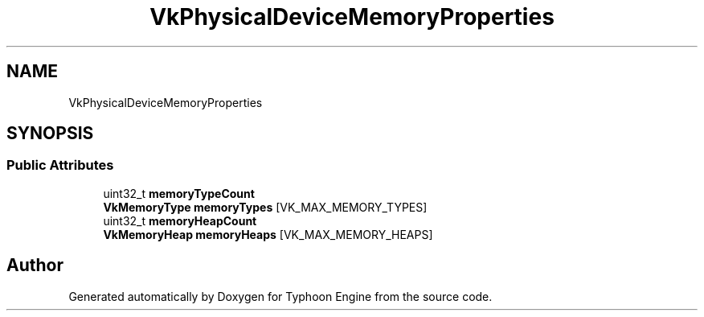 .TH "VkPhysicalDeviceMemoryProperties" 3 "Sat Jul 20 2019" "Version 0.1" "Typhoon Engine" \" -*- nroff -*-
.ad l
.nh
.SH NAME
VkPhysicalDeviceMemoryProperties
.SH SYNOPSIS
.br
.PP
.SS "Public Attributes"

.in +1c
.ti -1c
.RI "uint32_t \fBmemoryTypeCount\fP"
.br
.ti -1c
.RI "\fBVkMemoryType\fP \fBmemoryTypes\fP [VK_MAX_MEMORY_TYPES]"
.br
.ti -1c
.RI "uint32_t \fBmemoryHeapCount\fP"
.br
.ti -1c
.RI "\fBVkMemoryHeap\fP \fBmemoryHeaps\fP [VK_MAX_MEMORY_HEAPS]"
.br
.in -1c

.SH "Author"
.PP 
Generated automatically by Doxygen for Typhoon Engine from the source code\&.
